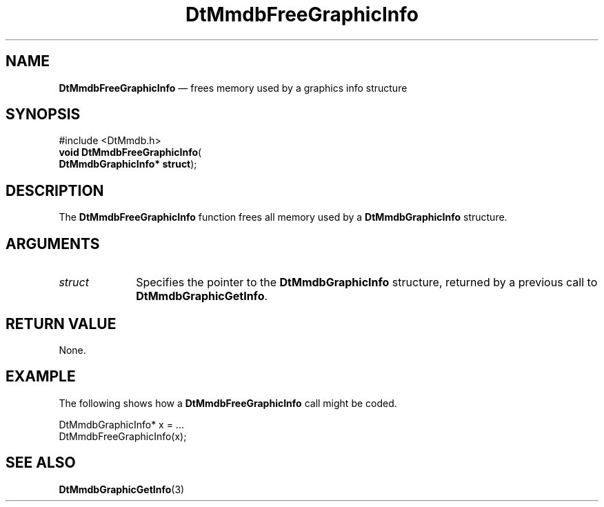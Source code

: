 '\" t
...\" MmdbFrGI.sgm /main/7 1996/09/08 20:05:58 rws $
.de P!
.fl
\!!1 setgray
.fl
\\&.\"
.fl
\!!0 setgray
.fl			\" force out current output buffer
\!!save /psv exch def currentpoint translate 0 0 moveto
\!!/showpage{}def
.fl			\" prolog
.sy sed -e 's/^/!/' \\$1\" bring in postscript file
\!!psv restore
.
.de pF
.ie     \\*(f1 .ds f1 \\n(.f
.el .ie \\*(f2 .ds f2 \\n(.f
.el .ie \\*(f3 .ds f3 \\n(.f
.el .ie \\*(f4 .ds f4 \\n(.f
.el .tm ? font overflow
.ft \\$1
..
.de fP
.ie     !\\*(f4 \{\
.	ft \\*(f4
.	ds f4\"
'	br \}
.el .ie !\\*(f3 \{\
.	ft \\*(f3
.	ds f3\"
'	br \}
.el .ie !\\*(f2 \{\
.	ft \\*(f2
.	ds f2\"
'	br \}
.el .ie !\\*(f1 \{\
.	ft \\*(f1
.	ds f1\"
'	br \}
.el .tm ? font underflow
..
.ds f1\"
.ds f2\"
.ds f3\"
.ds f4\"
.ta 8n 16n 24n 32n 40n 48n 56n 64n 72n 
.TH "DtMmdbFreeGraphicInfo" "library call"
.SH "NAME"
\fBDtMmdbFreeGraphicInfo\fP \(em frees
memory used by a graphics info structure
.SH "SYNOPSIS"
.PP
.nf
#include <DtMmdb\&.h>
\fBvoid \fBDtMmdbFreeGraphicInfo\fP\fR(
\fBDtMmdbGraphicInfo* \fBstruct\fR\fR);
.fi
.SH "DESCRIPTION"
.PP
The \fBDtMmdbFreeGraphicInfo\fP function
frees all memory used by a
\fBDtMmdbGraphicInfo\fR structure\&.
.SH "ARGUMENTS"
.IP "\fIstruct\fP" 10
Specifies the pointer to the
\fBDtMmdbGraphicInfo\fR structure,
returned by a previous call to \fBDtMmdbGraphicGetInfo\fP\&.
.SH "RETURN VALUE"
.PP
None\&.
.SH "EXAMPLE"
.PP
The following shows how a \fBDtMmdbFreeGraphicInfo\fP call
might be coded\&.
.PP
.nf
\f(CWDtMmdbGraphicInfo* x = \&.\&.\&.
DtMmdbFreeGraphicInfo(x);\fR
.fi
.PP
.SH "SEE ALSO"
.PP
\fBDtMmdbGraphicGetInfo\fP(3)
...\" created by instant / docbook-to-man, Sun 02 Sep 2012, 09:40
